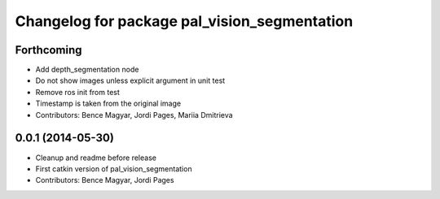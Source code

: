 ^^^^^^^^^^^^^^^^^^^^^^^^^^^^^^^^^^^^^^^^^^^^^
Changelog for package pal_vision_segmentation
^^^^^^^^^^^^^^^^^^^^^^^^^^^^^^^^^^^^^^^^^^^^^

Forthcoming
-----------
* Add depth_segmentation node
* Do not show images unless explicit argument in unit test
* Remove ros init from test
* Timestamp is taken from the original image
* Contributors: Bence Magyar, Jordi Pages, Mariia Dmitrieva

0.0.1 (2014-05-30)
------------------
* Cleanup and readme before release
* First catkin version of pal_vision_segmentation
* Contributors: Bence Magyar, Jordi Pages
